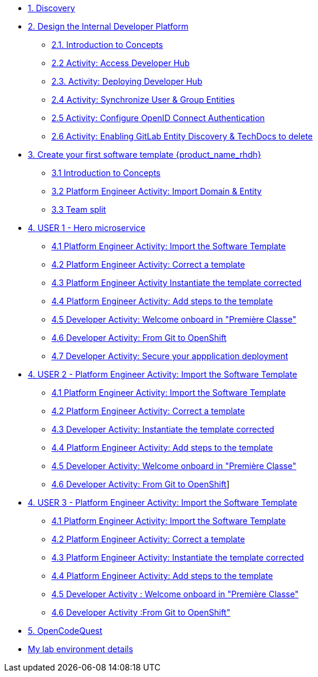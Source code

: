* xref:m1/module-01.adoc[1. Discovery]

* xref:m2/module-02.0.adoc[2. Design the Internal Developer Platform]
** xref:m2/module-02.1.adoc[2.1. Introduction to Concepts]
** xref:m2/module-02.2.adoc[2.2 Activity: Access Developer Hub]
** xref:m2/module-02.3.adoc[2.3. Activity: Deploying Developer Hub]
** xref:m2/module-02.4.adoc[2.4 Activity: Synchronize User & Group Entities]
** xref:m2/module-02.5.adoc[2.5 Activity: Configure OpenID Connect Authentication]
** xref:m2/module-02.6.adoc[2.6 Activity: Enabling GitLab Entity Discovery & TechDocs to delete]

* xref:m3/module-03.0.adoc[3. Create your first software template {product_name_rhdh}]
** xref:m3/module-03.1.adoc[3.1 Introduction to Concepts]
** xref:m3/module-03.2.adoc[3.2 Platform Engineer Activity: Import Domain & Entity]
** xref:m3/module-03.3.adoc[3.3 Team split]


* xref:m4-user1/module-04.0.adoc[4. USER 1 - Hero microservice]
** xref:m4-user1/module-04.1.adoc[4.1 Platform Engineer Activity: Import the Software Template]
** xref:m4-user1/module-04.2.adoc[4.2 Platform Engineer Activity: Correct a template]
** xref:m4-user1/module-04.3.adoc[4.3 Platform Engineer Activity Instantiate the template corrected]
** xref:m4-user1/module-04.4.adoc[4.4 Platform Engineer Activity: Add steps to the template]
** xref:m4-user1/module-04.5.adoc[4.5 Developer Activity:  Welcome onboard in "Première Classe"]
** xref:m4-user1/module-04.6.adoc[4.6 Developer Activity: From Git to OpenShift]
** xref:m4-user1/module-04.7.adoc[4.7 Developer Activity: Secure your appplication deployment]


* xref:m4-user2/module-04.0.adoc[4. USER 2 - Platform Engineer Activity: Import the Software Template]
** xref:m4-user2/module-04.1.adoc[4.1 Platform Engineer Activity: Import the Software Template]
** xref:m4-user2/module-04.2.adoc[4.2 Platform Engineer Activity: Correct a template]
** xref:m4-user2/module-04.3.adoc[4.3 Developer Activity: Instantiate the template corrected]
** xref:m4-user2/module-04.4.adoc[4.4 Platform Engineer Activity: Add steps to the template]
** xref:m4-user2/module-04.5.adoc[4.5 Developer Activity:  Welcome onboard in "Première Classe"]
** xref:m4-user2/module-04.6.adoc[4.6 Developer Activity: From Git to OpenShift]]



* xref:m4-user3/module-04.0.adoc[4. USER 3 - Platform Engineer Activity: Import the Software Template]
** xref:m4-user3/module-04.1.adoc[4.1 Platform Engineer Activity: Import the Software Template]
** xref:m4-user3/module-04.2.adoc[4.2 Platform Engineer Activity: Correct a template]
** xref:m4-user3/module-04.3.adoc[4.3  Platform Engineer Activity: Instantiate the template corrected]
** xref:m4-user3/module-04.4.adoc[4.4  Platform Engineer Activity: Add steps to the template]
** xref:m4-user3/module-04.5.adoc[4.5 Developer Activity : Welcome onboard in "Première Classe"]
** xref:m4-user3/module-04.6.adoc[4.6 Developer Activity :From Git to OpenShift"]

* xref:m5/module-05.0.adoc[5. OpenCodeQuest]

* xref:env.adoc[My lab environment details]

